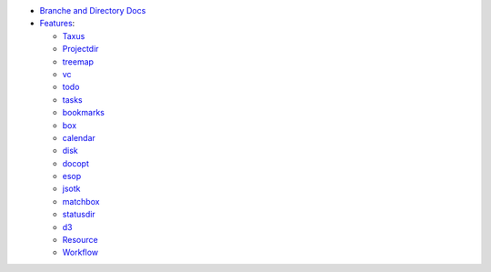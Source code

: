 
- `Branche and Directory Docs <package.rst>`_

- `Features <./features.rst>`_:

  - `Taxus <./feature-taxus>`_
  - `Projectdir <../projectdir.rst>`_

  - `treemap <../treemap.rst>`_
  - `vc <../vc.rst>`_
  - `todo <../todo.rst>`_
  - `tasks <../tasks.rst>`_
  - `bookmarks <../bookmarks.rst>`_
  - `box <../box.rst>`_
  - `calendar <../calendar.rst>`_
  - `disk <../disk.rst>`_
  - `docopt <../docopt.rst>`_
  - `esop <../esop.rst>`_
  - `jsotk <../jsotk.rst>`_
  - `matchbox <../matchbox.rst>`_
  - `statusdir <../statusdir.rst>`_

  - `d3 <../d3.rst>`_

  - `Resource <../resourcer.rst>`_
  - `Workflow <../workflow.rst>`_

